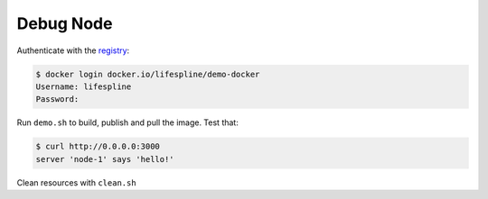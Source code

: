 ==========
Debug Node
==========

Authenticate with the `registry <https://hub.docker.com/repository/docker/lifespline/demo-docker>`_:

.. code:: bash

   $ docker login docker.io/lifespline/demo-docker
   Username: lifespline
   Password:


Run ``demo.sh`` to build, publish and pull the image. Test that:

.. code:: bash

   $ curl http://0.0.0.0:3000
   server 'node-1' says 'hello!'


Clean resources with ``clean.sh``

